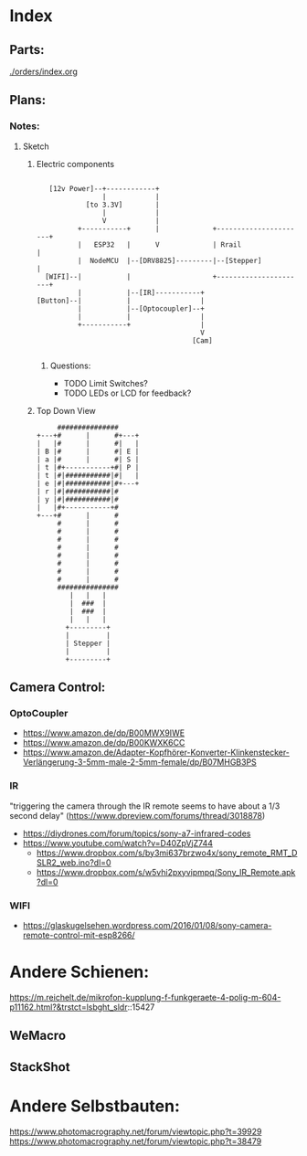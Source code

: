* Index
** Parts:
[[./orders/index.org]]

** Plans:
*** Notes:
**** Sketch
***** Electric components
#+BEGIN_SRC

     [12v Power]--+------------+
                  |            |
              [to 3.3V]        |
                  |            |
                  V            |
            +-----------+      |             +----------------------+
            |   ESP32   |      V             | Rrail                |
            |  NodeMCU  |--[DRV8825]---------|--[Stepper]           |
    [WIFI]--|           |                    +----------------------+
            |           |--[IR]-----------+
  [Button]--|           |                 |
            |           |--[Optocoupler]--+
            |           |                 |
            +-----------+                 |
                                          V
                                        [Cam]

#+END_SRC
****** Questions:
- TODO Limit Switches?
- TODO LEDs or LCD for feedback? 

***** Top Down View
#+BEGIN_SRC
                   ###############
              +---+#      |      #+---+
              |   |#      |      #|   |
              | B |#      |      #| E |
              | a |#      |      #| S |
              | t |#+-----------+#| P |
              | t |#|###########|#|   |
              | e |#|###########|#+---+
              | r |#|###########|#
              | y |#|###########|#
              |   |#+-----------+#
              +---+#      |      #
                   #      |      #
                   #      |      #
                   #      |      #
                   #      |      #
                   #      |      #
                   #      |      #
                   #      |      #
                   #      |      #
                   ###############
                      |   |   |
                      |  ###  |
                      |  ###  |
                      |   |   |
                     +---------+
                     |         |
                     | Stepper |
                     |         |
                     +---------+
#+END_SRC


** Camera Control:
*** OptoCoupler
- https://www.amazon.de/dp/B00MWX9IWE
- https://www.amazon.de/dp/B00KWXK6CC
- https://www.amazon.de/Adapter-Kopfhörer-Konverter-Klinkenstecker-Verlängerung-3-5mm-male-2-5mm-female/dp/B07MHGB3PS
*** IR
"triggering the camera through the IR remote seems to have about a 1/3 second delay" (https://www.dpreview.com/forums/thread/3018878)
- https://diydrones.com/forum/topics/sony-a7-infrared-codes
- https://www.youtube.com/watch?v=D40ZpVjZ744
  - https://www.dropbox.com/s/by3mi637brzwo4x/sony_remote_RMT_DSLR2_web.ino?dl=0
  - https://www.dropbox.com/s/w5vhi2pxyvipmpq/Sony_IR_Remote.apk?dl=0
*** WIFI
- https://glaskugelsehen.wordpress.com/2016/01/08/sony-camera-remote-control-mit-esp8266/

* Andere Schienen:
https://m.reichelt.de/mikrofon-kupplung-f-funkgeraete-4-polig-m-604-p11162.html?&trstct=lsbght_sldr::15427
** WeMacro
** StackShot
* Andere Selbstbauten:
https://www.photomacrography.net/forum/viewtopic.php?t=39929
https://www.photomacrography.net/forum/viewtopic.php?t=38479
